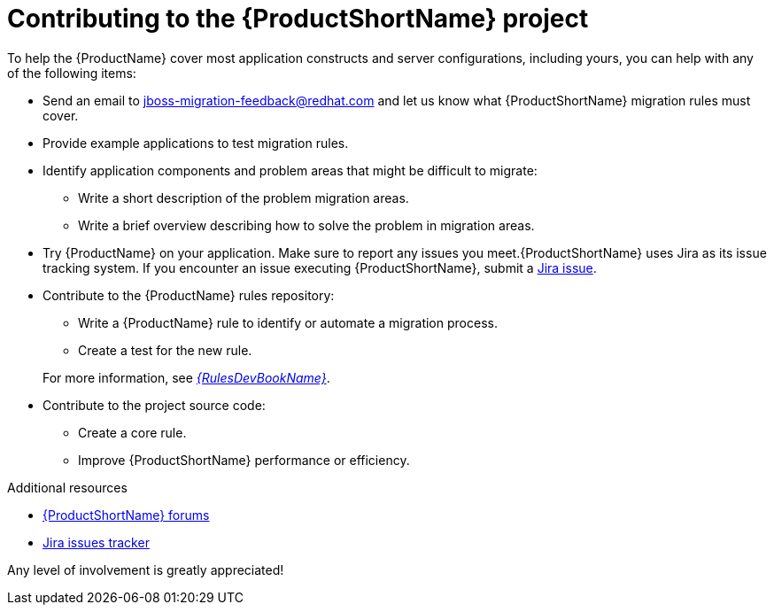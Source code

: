 // Module included in the following assemblies:
//
// * docs/cli-guide/master.adoc
// * docs/maven-guide/master.adoc

:_content-type: CONCEPT
[id="contributing-to-mta-development_{context}"]
[appendix,id="contributing-to-mta-development"]
= Contributing to the {ProductShortName} project

To help the {ProductName} cover most application constructs and server configurations, including yours, you can help with any of the following items:

* Send an email to jboss-migration-feedback@redhat.com and let us know what {ProductShortName} migration rules must cover.
* Provide example applications to test migration rules.
* Identify application components and problem areas that might be difficult to migrate:
** Write a short description of the problem migration areas.
** Write a brief overview describing how to solve the problem in migration areas.
* Try {ProductName} on your application. Make sure to report any issues you meet.{ProductShortName} uses Jira as its issue tracking system. If you encounter an issue executing {ProductShortName}, submit a link:{JiraWindupURL}[Jira issue].
* Contribute to the {ProductName} rules repository:
** Write a {ProductName} rule to identify or automate a migration process.
** Create a test for the new rule.

+
For more information, see link:{ProductDocRulesGuideURL}[_{RulesDevBookName}_].
* Contribute to the project source code:
** Create a core rule.
** Improve {ProductShortName} performance or efficiency.


[role="_additional-resources"]
.Additional resources

* link:https://developer.jboss.org/en/windup[{ProductShortName} forums]
* link:https://issues.redhat.com/projects/MTA/issues/MTA-4961?filter=allopenissues[Jira issues tracker]


Any level of involvement is greatly appreciated!
